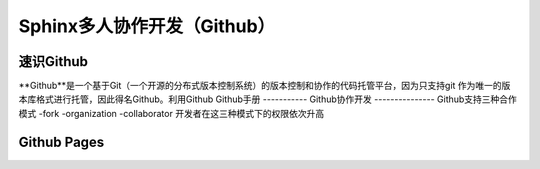 Sphinx多人协作开发（Github）
=========
速识Github
--------------
**Github**是一个基于Git（一个开源的分布式版本控制系统）的版本控制和协作的代码托管平台，因为只支持git 作为唯一的版本库格式进行托管，因此得名Github。利用Github
Github手册
-----------
Github协作开发
---------------
Github支持三种合作模式
-fork
-organization
-collaborator
开发者在这三种模式下的权限依次升高

Github Pages
----------------
